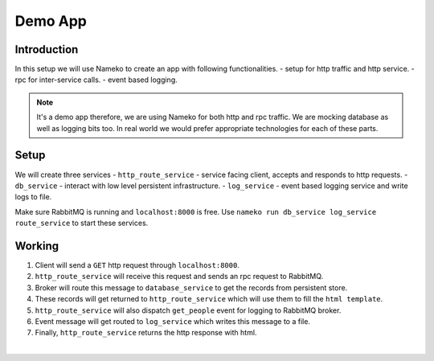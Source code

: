 Demo App
========


Introduction
------------

In this setup we will use Nameko to create an app with following functionalities.
- setup for http traffic and http service.
- rpc for inter-service calls.
- event based logging.

.. note::
    It's a demo app therefore, we are using Nameko for both http and rpc traffic.
    We are mocking database as well as logging bits too.
    In real world we would prefer appropriate technologies for each of these parts.


Setup
-----

We will create three services
- ``http_route_service`` - service facing client, accepts and responds to http requests.
- ``db_service`` - interact with low level persistent infrastructure.
- ``log_service`` - event based logging service and write logs to file.

Make sure RabbitMQ is running and ``localhost:8000`` is free.
Use ``nameko run db_service log_service route_service`` to start these services.


Working
-------

.. image:: demo-app.png
	:alt: demo app image
#. Client will send a ``GET`` http request through ``localhost:8000``.
#. ``http_route_service`` will receive this request and sends an rpc request to RabbitMQ.
#. Broker will route this message to ``database_service`` to get the records from persistent store.
#. These records will get returned to ``http_route_service`` which will use them to fill the ``html template``.
#. ``http_route_service`` will also dispatch ``get_people`` event for logging to RabbitMQ broker.
#. Event message will get routed to ``log_service`` which writes this message to a file.
#. Finally, ``http_route_service`` returns the http response with html.

|
